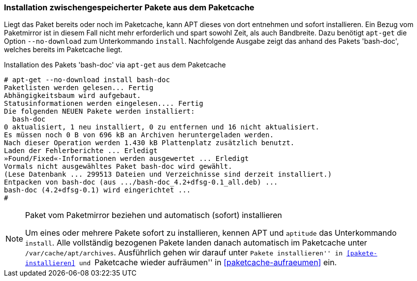 // Datei: ./werkzeuge/paketoperationen/installation-zwischengespeicherter-pakete-aus-dem-paketcache.adoc

// Baustelle: Fertig

[[installation-zwischengespeicherter-pakete-aus-dem-paketcache]]

=== Installation zwischengespeicherter Pakete aus dem Paketcache ===

// Stichworte für den Index
(((apt-get, install --no-download)))
(((Paket, Installation aus dem Paketcache)))
(((Paketcache)))
Liegt das Paket bereits oder noch im Paketcache, kann APT dieses von
dort entnehmen und sofort installieren. Ein Bezug vom Paketmirror ist in
diesem Fall nicht mehr erforderlich und spart sowohl Zeit, als auch
Bandbreite. Dazu benötigt `apt-get` die Option `--no-download` zum
Unterkommando `install`. Nachfolgende Ausgabe zeigt das anhand des
Pakets 'bash-doc', welches bereits im Paketcache liegt.

.Installation des Pakets 'bash-doc' via `apt-get` aus dem Paketcache
----
# apt-get --no-download install bash-doc
Paketlisten werden gelesen... Fertig
Abhängigkeitsbaum wird aufgebaut.       
Statusinformationen werden eingelesen.... Fertig
Die folgenden NEUEN Pakete werden installiert:
  bash-doc
0 aktualisiert, 1 neu installiert, 0 zu entfernen und 16 nicht aktualisiert.
Es müssen noch 0 B von 696 kB an Archiven heruntergeladen werden.
Nach dieser Operation werden 1.430 kB Plattenplatz zusätzlich benutzt.
Laden der Fehlerberichte ... Erledigt
»Found/Fixed«-Informationen werden ausgewertet ... Erledigt
Vormals nicht ausgewähltes Paket bash-doc wird gewählt.
(Lese Datenbank ... 299513 Dateien und Verzeichnisse sind derzeit installiert.)
Entpacken von bash-doc (aus .../bash-doc_4.2+dfsg-0.1_all.deb) ...
bash-doc (4.2+dfsg-0.1) wird eingerichtet ...
#
----

[NOTE]
.Paket vom Paketmirror beziehen und automatisch (sofort) installieren
====
Um eines oder mehrere Pakete sofort zu installieren, kennen APT und
`aptitude` das Unterkommando `install`. Alle vollständig bezogenen
Pakete landen danach automatisch im Paketcache unter
`/var/cache/apt/archives`. Ausführlich gehen wir darauf unter
``Pakete installieren'' in <<pakete-installieren>> und ``Paketcache
wieder aufräumen'' in <<paketcache-aufraeumen>> ein.
====

// Datei (Ende): ./werkzeuge/paketoperationen/installation-zwischengespeicherter-pakete-aus-dem-paketcache.adoc
